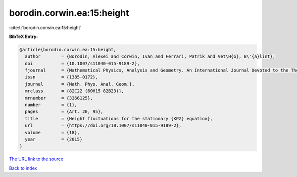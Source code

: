 borodin.corwin.ea:15:height
===========================

:cite:t:`borodin.corwin.ea:15:height`

**BibTeX Entry:**

.. code-block:: bibtex

   @article{borodin.corwin.ea:15:height,
     author        = {Borodin, Alexei and Corwin, Ivan and Ferrari, Patrik and Vet\H{o}, B\'{a}lint},
     doi           = {10.1007/s11040-015-9189-2},
     fjournal      = {Mathematical Physics, Analysis and Geometry. An International Journal Devoted to the Theory and Applications of Analysis and Geometry to Physics},
     issn          = {1385-0172},
     journal       = {Math. Phys. Anal. Geom.},
     mrclass       = {82C22 (60H15 82B23)},
     mrnumber      = {3366125},
     number        = {1},
     pages         = {Art. 20, 95},
     title         = {Height fluctuations for the stationary {KPZ} equation},
     url           = {https://doi.org/10.1007/s11040-015-9189-2},
     volume        = {18},
     year          = {2015}
   }
`The URL link to the source <https://doi.org/10.1007/s11040-015-9189-2>`_


`Back to index <../By-Cite-Keys.html>`_
